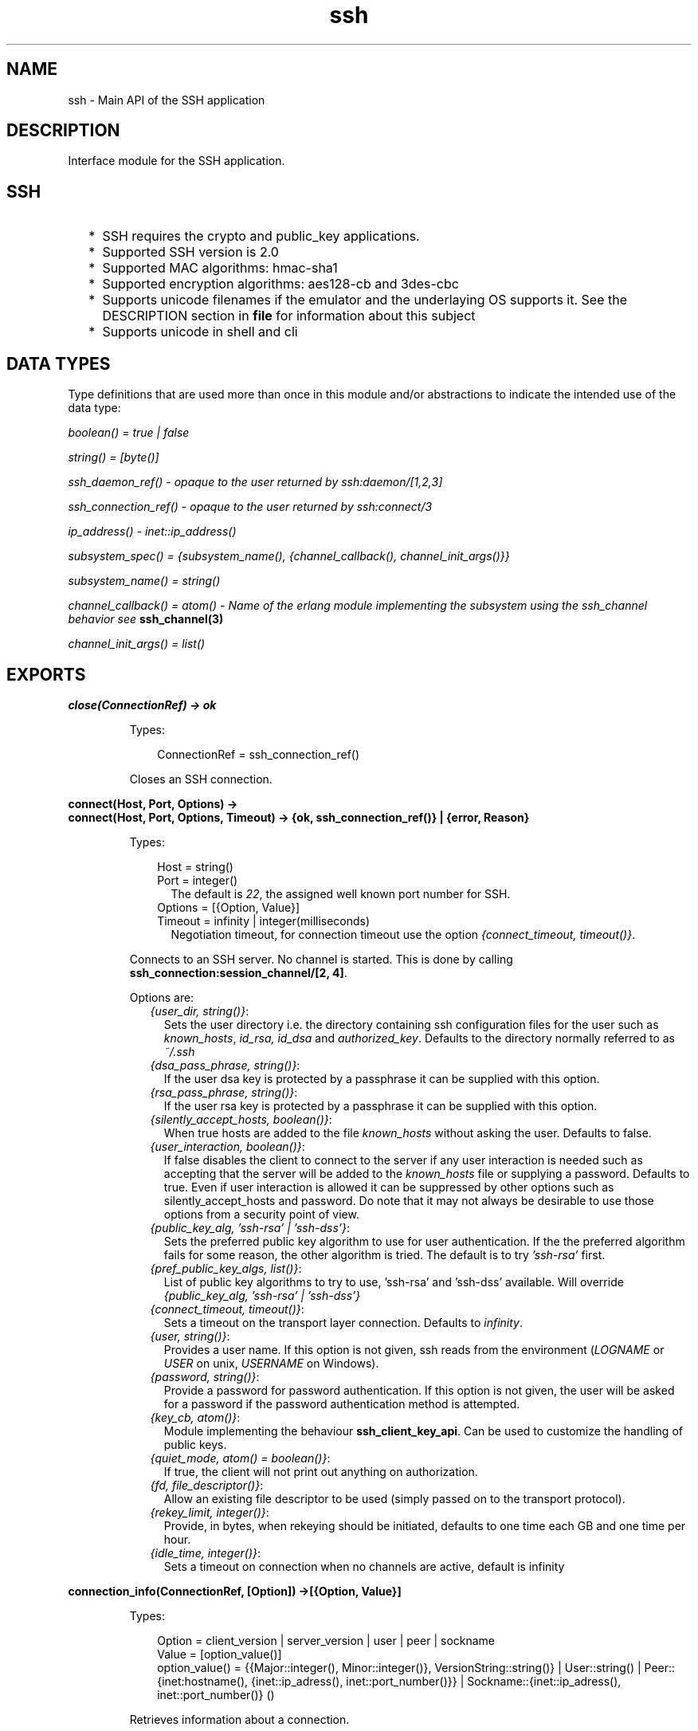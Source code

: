 .TH ssh 3 "ssh 3.0.1" "Ericsson AB" "Erlang Module Definition"
.SH NAME
ssh \- Main API of the SSH application
.SH DESCRIPTION
.LP
Interface module for the SSH application\&.
.SH "SSH"

.RS 2
.TP 2
*
SSH requires the crypto and public_key applications\&.
.LP
.TP 2
*
Supported SSH version is 2\&.0 
.LP
.TP 2
*
Supported MAC algorithms: hmac-sha1
.LP
.TP 2
*
Supported encryption algorithms: aes128-cb and 3des-cbc
.LP
.TP 2
*
Supports unicode filenames if the emulator and the underlaying OS supports it\&. See the DESCRIPTION section in \fBfile\fR\& for information about this subject
.LP
.TP 2
*
Supports unicode in shell and cli
.LP
.RE

.SH "DATA TYPES "

.LP
Type definitions that are used more than once in this module and/or abstractions to indicate the intended use of the data type:
.LP
\fIboolean() = true | false \fR\&
.LP
\fIstring() = [byte()]\fR\&
.LP
\fIssh_daemon_ref() - opaque to the user returned by ssh:daemon/[1,2,3]\fR\&
.LP
\fIssh_connection_ref() - opaque to the user returned by ssh:connect/3\fR\&
.LP
\fIip_address() - inet::ip_address()\fR\&
.LP
\fIsubsystem_spec() = {subsystem_name(), {channel_callback(), channel_init_args()}} \fR\&
.LP
\fIsubsystem_name() = string() \fR\&
.LP
\fIchannel_callback() = atom() - Name of the erlang module implementing the subsystem using the ssh_channel behavior see\fR\& \fBssh_channel(3)\fR\&
.LP
\fIchannel_init_args() = list()\fR\&
.SH EXPORTS
.LP
.B
close(ConnectionRef) -> ok 
.br
.RS
.LP
Types:

.RS 3
ConnectionRef = ssh_connection_ref()
.br
.RE
.RE
.RS
.LP
Closes an SSH connection\&.
.RE
.LP
.B
connect(Host, Port, Options) -> 
.br
.B
connect(Host, Port, Options, Timeout) -> {ok, ssh_connection_ref()} | {error, Reason}
.br
.RS
.LP
Types:

.RS 3
Host = string()
.br
Port = integer()
.br
.RS 2
The default is \fI22\fR\&, the assigned well known port number for SSH\&.
.RE
Options = [{Option, Value}]
.br
Timeout = infinity | integer(milliseconds)
.br
.RS 2
Negotiation timeout, for connection timeout use the option \fI{connect_timeout, timeout()}\fR\&\&.
.RE
.RE
.RE
.RS
.LP
Connects to an SSH server\&. No channel is started\&. This is done by calling \fBssh_connection:session_channel/[2, 4]\fR\&\&.
.LP
Options are:
.RS 2
.TP 2
.B
\fI{user_dir, string()}\fR\&:
Sets the user directory i\&.e\&. the directory containing ssh configuration files for the user such as \fIknown_hosts\fR\&, \fIid_rsa, id_dsa\fR\& and \fIauthorized_key\fR\&\&. Defaults to the directory normally referred to as \fI~/\&.ssh\fR\& 
.TP 2
.B
\fI{dsa_pass_phrase, string()}\fR\&:
If the user dsa key is protected by a passphrase it can be supplied with this option\&.
.TP 2
.B
\fI{rsa_pass_phrase, string()}\fR\&:
If the user rsa key is protected by a passphrase it can be supplied with this option\&.
.TP 2
.B
\fI{silently_accept_hosts, boolean()}\fR\&:
When true hosts are added to the file \fIknown_hosts\fR\& without asking the user\&. Defaults to false\&.
.TP 2
.B
\fI{user_interaction, boolean()}\fR\&:
If false disables the client to connect to the server if any user interaction is needed such as accepting that the server will be added to the \fIknown_hosts\fR\& file or supplying a password\&. Defaults to true\&. Even if user interaction is allowed it can be suppressed by other options such as silently_accept_hosts and password\&. Do note that it may not always be desirable to use those options from a security point of view\&.
.TP 2
.B
\fI{public_key_alg, \&'ssh-rsa\&' | \&'ssh-dss\&'}\fR\&:
Sets the preferred public key algorithm to use for user authentication\&. If the the preferred algorithm fails for some reason, the other algorithm is tried\&. The default is to try \fI\&'ssh-rsa\&'\fR\& first\&.
.TP 2
.B
\fI{pref_public_key_algs, list()}\fR\&:
List of public key algorithms to try to use, \&'ssh-rsa\&' and \&'ssh-dss\&' available\&. Will override \fI{public_key_alg, \&'ssh-rsa\&' | \&'ssh-dss\&'}\fR\&
.TP 2
.B
\fI{connect_timeout, timeout()}\fR\&:
Sets a timeout on the transport layer connection\&. Defaults to \fIinfinity\fR\&\&.
.TP 2
.B
\fI{user, string()}\fR\&:
Provides a user name\&. If this option is not given, ssh reads from the environment (\fILOGNAME\fR\& or \fIUSER\fR\& on unix, \fIUSERNAME\fR\& on Windows)\&.
.TP 2
.B
\fI{password, string()}\fR\&:
Provide a password for password authentication\&. If this option is not given, the user will be asked for a password if the password authentication method is attempted\&.
.TP 2
.B
\fI{key_cb, atom()}\fR\&:
Module implementing the behaviour \fBssh_client_key_api\fR\&\&. Can be used to customize the handling of public keys\&.
.TP 2
.B
\fI{quiet_mode, atom() = boolean()}\fR\&:
If true, the client will not print out anything on authorization\&.
.TP 2
.B
\fI{fd, file_descriptor()}\fR\&:
Allow an existing file descriptor to be used (simply passed on to the transport protocol)\&.
.TP 2
.B
\fI{rekey_limit, integer()}\fR\&:
Provide, in bytes, when rekeying should be initiated, defaults to one time each GB and one time per hour\&.
.TP 2
.B
\fI{idle_time, integer()}\fR\&:
Sets a timeout on connection when no channels are active, default is infinity
.RE
.RE
.LP
.B
connection_info(ConnectionRef, [Option]) ->[{Option, Value}] 
.br
.RS
.LP
Types:

.RS 3
Option = client_version | server_version | user | peer | sockname 
.br
Value = [option_value()] 
.br
option_value() = {{Major::integer(), Minor::integer()}, VersionString::string()} | User::string() | Peer::{inet:hostname(), {inet::ip_adress(), inet::port_number()}} | Sockname::{inet::ip_adress(), inet::port_number()} () 
.br
.RE
.RE
.RS
.LP
Retrieves information about a connection\&.
.RE
.LP
.B
daemon(Port) -> 
.br
.B
daemon(Port, Options) -> 
.br
.B
daemon(HostAddress, Port, Options) -> {ok, ssh_daemon_ref()} | {error, atom()}
.br
.RS
.LP
Types:

.RS 3
Port = integer()
.br
HostAddress = ip_address() | any
.br
Options = [{Option, Value}]
.br
Option = atom()
.br
Value = term()
.br
.RE
.RE
.RS
.LP
Starts a server listening for SSH connections on the given port\&.
.LP
Options are:
.RS 2
.TP 2
.B
\fI{subsystems, [subsystem_spec()]\fR\&:
 Provides specifications for handling of subsystems\&. The "sftp" subsystem spec can be retrieved by calling ssh_sftpd:subsystem_spec/1\&. If the subsystems option in not present the value of \fI[ssh_sftpd:subsystem_spec([])]\fR\& will be used\&. It is of course possible to set the option to the empty list if you do not want the daemon to run any subsystems at all\&. 
.TP 2
.B
\fI{shell, {Module, Function, Args} | fun(string() = User) - > pid() | fun(string() = User, ip_address() = PeerAddr) -> pid()}\fR\&:
 Defines the read-eval-print loop used when a shell is requested by the client\&. Default is to use the erlang shell: \fI{shell, start, []}\fR\&
.TP 2
.B
\fI{ssh_cli, {channel_callback(), channel_init_args()} | no_cli}\fR\&:
 Provides your own CLI implementation, i\&.e\&. a channel callback module that implements a shell and command execution\&. Note that you may customize the shell read-eval-print loop using the option \fIshell\fR\& which is much less work than implementing your own CLI channel\&. If set to \fIno_cli\fR\& you will disable CLI channels and only subsystem channels will be allowed\&. 
.TP 2
.B
\fI{user_dir, String}\fR\&:
Sets the user directory i\&.e\&. the directory containing ssh configuration files for the user such as \fIknown_hosts\fR\&, \fIid_rsa, id_dsa\fR\& and \fIauthorized_key\fR\&\&. Defaults to the directory normally referred to as \fI~/\&.ssh\fR\& 
.TP 2
.B
\fI{system_dir, string()}\fR\&:
Sets the system directory, containing the host key files that identifies the host keys for ssh\&. The default is \fI/etc/ssh\fR\&, note that for security reasons this directory is normally only accessible by the root user\&.
.TP 2
.B
\fI{auth_methods, string()}\fR\&:
Comma separated string that determines which authentication methodes that the server should support and in what order they will be tried\&. Defaults to \fI"publickey,keyboard-interactive,password"\fR\&
.TP 2
.B
\fI{user_passwords, [{string() = User, string() = Password}]}\fR\&:
Provide passwords for password authentication\&.They will be used when someone tries to connect to the server and public key user authentication fails\&. The option provides a list of valid user names and the corresponding password\&.
.TP 2
.B
\fI{password, string()}\fR\&:
Provide a global password that will authenticate any user\&. From a security perspective this option makes the server very vulnerable\&.
.TP 2
.B
\fI{pwdfun, fun(User::string(), password::string()) -> boolean()}\fR\&:
Provide a function for password validation\&. This is called with user and password as strings, and should return \fItrue\fR\& if the password is valid and \fIfalse\fR\& otherwise\&.
.TP 2
.B
\fI{negotiation_timeout, integer()}\fR\&:
Max time in milliseconds for the authentication negotiation\&. The default value is 2 minutes\&.
.TP 2
.B
\fI{parallel_login, boolean()}\fR\&:
If set to false (the default value), only one login is handled a time\&. If set to true, an unlimited logins will be allowed simultanously\&. Note that this affects only the connections with authentication in progress, not the already authenticated connections\&.
.LP

.RS -4
.B
Warning:
.RE
Do not enable parallel_logins without protecting the server by other means like a firewall\&. If set to true, there is no protection against dos attacs\&.

.TP 2
.B
\fI{key_cb, atom()}\fR\&:
Module implementing the behaviour \fBssh_server_key_api\fR\&\&. Can be used to customize the handling of public keys\&.
.TP 2
.B
\fI{fd, file_descriptor()}\fR\&:
Allow an existing file-descriptor to be used (simply passed on to the transport protocol)\&.
.TP 2
.B
\fI{failfun, fun(User::string(), PeerAddress::ip_address(), Reason::term()) -> _}\fR\&:
Provide a fun to implement your own logging when a user fails to authenticate\&.
.TP 2
.B
\fI{connectfun, fun(User::string(), PeerAddress::ip_address(), Method::string()) ->_}\fR\&:
Provide a fun to implement your own logging when a user authenticates to the server\&.
.TP 2
.B
\fI{disconnectfun, fun(Reason:term()) -> _}\fR\&:
Provide a fun to implement your own logging when a user disconnects from the server\&.
.RE
.RE
.LP
.B
shell(Host) -> 
.br
.B
shell(Host, Option) -> 
.br
.B
shell(Host, Port, Option) -> _
.br
.RS
.LP
Types:

.RS 3
 Host = string()
.br
 Port = integer()
.br
 Options - see ssh:connect/3
.br
.RE
.RE
.RS
.LP
Starts an interactive shell via an SSH server on the given \fIHost\fR\&\&. The function waits for user input, and will not return until the remote shell is ended (i\&.e\&. exit from the shell)\&.
.RE
.LP
.B
start() -> 
.br
.B
start(Type) -> ok | {error, Reason}
.br
.RS
.LP
Types:

.RS 3
Type = permanent | transient | temporary
.br
Reason = term() 
.br
.RE
.RE
.RS
.LP
Utility function that starts crypto, public_key and the SSH application\&. Defult type is temporary\&. See also \fBapplication(3)\fR\& 
.RE
.LP
.B
stop() -> ok | {error, Reason}
.br
.RS
.LP
Types:

.RS 3
Reason = term()
.br
.RE
.RE
.RS
.LP
Stops the SSH application\&. See also \fBapplication(3)\fR\&
.RE
.LP
.B
stop_daemon(DaemonRef) -> 
.br
.B
stop_daemon(Address, Port) -> ok 
.br
.RS
.LP
Types:

.RS 3
DaemonRef = ssh_daemon_ref()
.br
Address = ip_address()
.br
Port = integer()
.br
.RE
.RE
.RS
.LP
Stops the listener and all connections started by the listener\&.
.RE
.LP
.B
stop_listener(DaemonRef) -> 
.br
.B
stop_listener(Address, Port) -> ok 
.br
.RS
.LP
Types:

.RS 3
DaemonRef = ssh_daemon_ref()
.br
Address = ip_address()
.br
Port = integer()
.br
.RE
.RE
.RS
.LP
Stops the listener, but leaves existing connections started by the listener up and running\&.
.RE